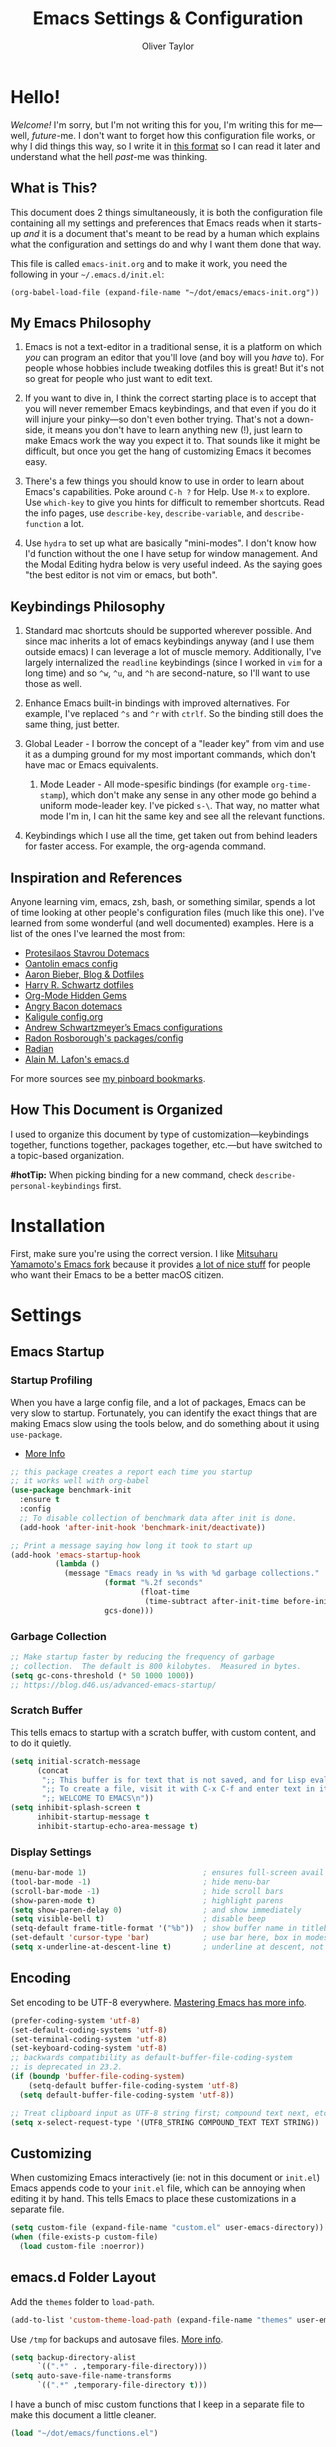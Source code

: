 #+TITLE: Emacs Settings & Configuration
#+AUTHOR: Oliver Taylor
#+OPTIONS: toc

* Hello!

/Welcome!/ I'm sorry, but I'm not writing this for you, I'm writing this for me---well, /future/-me. I don't want to forget how this configuration file works, or why I did things this way, so I write it in [[https://en.wikipedia.org/wiki/Literate_programming][this format]] so I can read it later and understand what the hell /past/-me was thinking.

** What is This?

This document does 2 things simultaneously, it is both the configuration file containing all my settings and preferences that Emacs reads when it starts-up /and/ it is a document that's meant to be read by a human which explains what the configuration and settings do and why I want them done that way.

This file is called =emacs-init.org= and to make it work, you need the following in your =~/.emacs.d/init.el=:

#+begin_example
(org-babel-load-file (expand-file-name "~/dot/emacs/emacs-init.org"))
#+end_example

** My Emacs Philosophy

1. Emacs is not a text-editor in a traditional sense, it is a platform on which /you/ can program an editor that you'll love (and boy will you /have/ to). For people whose hobbies include tweaking dotfiles this is great! But it's not so great for people who just want to edit text.

2. If you want to dive in, I think the correct starting place is to accept that you will never remember Emacs keybindings, and that even if you do it will injure your pinky---so don't even bother trying. That's not a down-side, it means you don't have to learn anything new (!), just learn to make Emacs work the way you expect it to. That sounds like it might be difficult, but once you get the hang of customizing Emacs it becomes easy.

3. There's a few things you should know to use in order to learn about Emacs's capabilities. Poke around =C-h ?= for Help. Use =M-x= to explore. Use =which-key= to give you hints for difficult to remember shortcuts. Read the info pages, use =describe-key=, =describe-variable=, and =describe-function= a lot.

4. Use =hydra= to set up what are basically "mini-modes". I don't know how I'd function without the one I have setup for window management. And the Modal Editing hydra below is very useful indeed. As the saying goes "the best editor is not vim or emacs, but both".

** Keybindings Philosophy

1. Standard mac shortcuts should be supported wherever possible. And since mac inherits a lot of emacs keybindings anyway (and I use them outside emacs) I can leverage a lot of muscle memory. Additionally, I've largely internalized the =readline= keybindings (since I worked in =vim= for a long time) and so =^w=, =^u=, and =^h= are second-nature, so I'll want to use those as well.

2. Enhance Emacs built-in bindings with improved alternatives. For example, I've replaced =^s= and =^r= with =ctrlf=. So the binding still does the same thing, just better.

3. Global Leader - I borrow the concept of a "leader key" from vim and use it as a dumping ground for my most important commands, which don't have mac or Emacs equivalents.

     1. Mode Leader - All mode-spesific bindings (for example =org-time-stamp=), which don't make any sense in any other mode go behind a uniform mode-leader key. I've picked =s-\=. That way, no matter what mode I'm in, I can hit the same key and see all the relevant functions.

4. Keybindings which I use all the time, get taken out from behind leaders for faster access. For example, the org-agenda command.

** Inspiration and References

Anyone learning vim, emacs, zsh, bash, or something similar, spends a lot of time looking at other people's configuration files (much like this one). I've learned from some wonderful (and well documented) examples. Here is a list of the ones I've learned the most from:

- [[https://protesilaos.com/dotemacs/][Protesilaos Stavrou Dotemacs]]
- [[https://github.com/oantolin/emacs-config/blob/master/init.el][Oantolin emacs config]]
- [[https://blog.aaronbieber.com][Aaron Bieber, Blog & Dotfiles]]
- [[https://github.com/hrs/dotfiles/blob/main/emacs/dot-emacs.d/configuration.org][Harry R. Schwartz dotfiles]]
- [[https://yiufung.net/post/org-mode-hidden-gems-pt1/][Org-Mode Hidden Gems]]
- [[https://github.com/angrybacon/dotemacs/blob/master/dotemacs.org][Angry Bacon dotemacs]]
- [[https://gitlab.com/Kaligule/emacs-config/-/blob/master/config.org][Kaligule config.org]]
- [[https://github.com/andschwa/.emacs.d][Andrew Schwartzmeyer’s Emacs configurations]]
- [[https://github.com/raxod502][Radon Rosborough's packages/config]]
- [[https://github.com/raxod502/radian][Radian]]
- [[https://github.com/munen/emacs.d/][Alain M. Lafon's emacs.d]]

For more sources see [[https://pinboard.in/u:Oliver/t:emacs][my pinboard bookmarks]].

** How This Document is Organized

I used to organize this document by type of customization---keybindings together, functions together, packages together, etc.---but have switched to a topic-based organization.

*#hotTip:* When picking binding for a new command, check =describe-personal-keybindings= first.

* Installation

First, make sure you're using the correct version. I like [[https://bitbucket.org/mituharu/emacs-mac/raw/892fa7b2501a403b4f0aea8152df9d60d63f391a/README-mac][Mitsuharu Yamamoto's Emacs fork]] because it provides [[https://bitbucket.org/mituharu/emacs-mac/src/f3402395995bf70e50d6e65f841e44d5f9b4603c/README-mac?at=master&fileviewer=file-view-default][a lot of nice stuff]] for people who want their Emacs to be a better macOS citizen.

* Settings

** Emacs Startup

*** Startup Profiling

When you have a large config file, and a lot of packages, Emacs can be very slow to startup. Fortunately, you can identify the exact things that are making Emacs slow using the tools below, and do something about it using =use-package=.

- [[https://blog.d46.us/advanced-emacs-startup/][More Info]]

#+begin_src emacs-lisp
;; this package creates a report each time you startup
;; it works well with org-babel
(use-package benchmark-init
  :ensure t
  :config
  ;; To disable collection of benchmark data after init is done.
  (add-hook 'after-init-hook 'benchmark-init/deactivate))

;; Print a message saying how long it took to start up
(add-hook 'emacs-startup-hook
          (lambda ()
            (message "Emacs ready in %s with %d garbage collections."
                     (format "%.2f seconds"
                             (float-time
                              (time-subtract after-init-time before-init-time)))
                     gcs-done)))
#+end_src

*** Garbage Collection

#+begin_src emacs-lisp
;; Make startup faster by reducing the frequency of garbage
;; collection.  The default is 800 kilobytes.  Measured in bytes.
(setq gc-cons-threshold (* 50 1000 1000))
;; https://blog.d46.us/advanced-emacs-startup/
#+end_src

*** Scratch Buffer
This tells emacs to startup with a scratch buffer, with custom content, and to do it quietly.

#+begin_src emacs-lisp
(setq initial-scratch-message
      (concat
       ";; This buffer is for text that is not saved, and for Lisp evaluation.\n"
       ";; To create a file, visit it with C-x C-f and enter text in its buffer.\n"
       ";; WELCOME TO EMACS\n"))
(setq inhibit-splash-screen t
      inhibit-startup-message t
      inhibit-startup-echo-area-message t)
#+end_src

*** Display Settings

#+begin_src emacs-lisp
(menu-bar-mode 1)                          ; ensures full-screen avail on macOS
(tool-bar-mode -1)                         ; hide menu-bar
(scroll-bar-mode -1)                       ; hide scroll bars
(show-paren-mode t)                        ; highlight parens
(setq show-paren-delay 0)                  ; and show immediately
(setq visible-bell t)                      ; disable beep
(setq-default frame-title-format '("%b"))  ; show buffer name in titlebar
(set-default 'cursor-type 'bar)            ; use bar here, box in modes
(setq x-underline-at-descent-line t)       ; underline at descent, not baseline
#+end_src

** Encoding

Set encoding to be UTF-8 everywhere. [[https://www.masteringemacs.org/article/working-coding-systems-unicode-emacs][Mastering Emacs has more info]].

#+begin_src emacs-lisp
(prefer-coding-system 'utf-8)
(set-default-coding-systems 'utf-8)
(set-terminal-coding-system 'utf-8)
(set-keyboard-coding-system 'utf-8)
;; backwards compatibility as default-buffer-file-coding-system
;; is deprecated in 23.2.
(if (boundp 'buffer-file-coding-system)
    (setq-default buffer-file-coding-system 'utf-8)
  (setq default-buffer-file-coding-system 'utf-8))

;; Treat clipboard input as UTF-8 string first; compound text next, etc.
(setq x-select-request-type '(UTF8_STRING COMPOUND_TEXT TEXT STRING))
#+end_src

** Customizing

When customizing Emacs interactively (ie: not in this document or =init.el=) Emacs appends code to your =init.el= file, which can be annoying when editing it by hand. This tells Emacs to place these customizations in a separate file.

#+begin_src emacs-lisp
(setq custom-file (expand-file-name "custom.el" user-emacs-directory))
(when (file-exists-p custom-file)
  (load custom-file :noerror))
#+end_src

** emacs.d Folder Layout

Add the =themes= folder to =load-path=.

#+begin_src emacs-lisp
(add-to-list 'custom-theme-load-path (expand-file-name "themes" user-emacs-directory))
#+end_src

Use =/tmp= for backups and autosave files. [[http://www.gnu.org/software/emacs/manual/html_node/elisp/Backup-Files.html][More info]].

#+begin_src emacs-lisp
(setq backup-directory-alist
      `((".*" . ,temporary-file-directory)))
(setq auto-save-file-name-transforms
      `((".*" ,temporary-file-directory t)))
#+end_src

I have a bunch of misc custom functions that I keep in a separate file to make this document a little cleaner.

#+begin_src emacs-lisp
(load "~/dot/emacs/functions.el")
#+end_src

** General

#+begin_src emacs-lisp
(global-auto-revert-mode t)           ; update buffer when file on disk changes
(save-place-mode 1)                   ; reopens the file to the same spot you left
(recentf-mode 1)                      ; enables "Open Recent..." in file menu
(setq tab-width 4)                    ; tabs=4 char
(setq help-window-select t)           ; focus new help windows when opened
(setq sentence-end-double-space nil)  ; ends sentence after 1 space
(fset 'yes-or-no-p 'y-or-n-p)         ; Changes all yes/no questions to y/n type
(setq create-lockfiles nil)           ; No need for ~ files when editing
(setq-default fill-column 80)         ; Set column used for fill-paragraph

; Use Spotlight to search with M-x locate
(setq locate-command "mdfind")

;; Echo unfinished commands after this delay
;; setting to 0 means do not echo commands
(setq echo-keystrokes 0.1)
#+end_src

Use the system trash folder to delete files.

#+begin_src emacs-lisp
(setq delete-by-moving-to-trash t)
(setq trash-directory "~/.Trash/emacs")
#+end_src

If I ever accidentally kill the scratch buffer, just bury it instead.

#+begin_src emacs-lisp
(defadvice kill-buffer (around kill-buffer-around-advice activate)
  (let ((buffer-to-kill (ad-get-arg 0)))
    (if (equal buffer-to-kill "*scratch*")
        (bury-buffer)
      ad-do-it)))
#+end_src

Emacs was built for 3 button mice. In the Mac Port the 3 buttons are used like so:

| Left Click      | mouse-1 |
| Fn + Left Click | mouse-2 |
| Right Click     | mouse-3 |

But you can change this to:

| Click           | mouse-1 |
| Option + Click  | mouse-2 |
| Command + Click | mouse-3 |

With this setting:

#+begin_src emacs-lisp
(setq mac-emulate-three-button-mouse t)
#+end_src

- =mouse-1= moves point
- =mouse-2= yanks to click
- =mouse-3= extends region from point to click, and saves to kill-ring, click again to kill.

And if =mouse-yank-at-point= is set to =t= then =mouse-2= yanks to point instead of click.

* Spelling

Tell ispell where to find the =aspell= executable, and some settings.

#+begin_src emacs-lisp
(use-package flyspell
  :config
  (setq ispell-program-name "/usr/local/bin/aspell")
  (customize-set-variable 'ispell-extra-args '("--sug-mode=ultra"))
  (setq ispell-list-command "list")
)
#+end_src

** Flyspell-Correct

=flyspell-correct= allows you to pass spelling suggestions to completion and search frameworks, such as =selectrum=. This setup code is copied directly from the selectrum documentation.

#+begin_src emacs-lisp
(use-package flyspell-correct
  :custom
  (flyspell-correct-interface 'flyspell-correct-dummy)
)
(advice-add 'flyspell-correct-dummy :around
	    (defun my--fsc-wrapper (func &rest args)
	      (let ((selectrum-should-sort-p nil))
		(apply func args))))

(bind-key "M-;" 'flyspell-auto-correct-previous-word)
(bind-key "M-:" 'flyspell-correct-at-point)
#+end_src

** Spelling Hydra

#+begin_src emacs-lisp
(defun hydra-flyspell/pre ()
  ;;(flyspell-mode t)
  )

(defhydra hydra-flyspell (:pre hydra-flyspell/pre :color red)
  "Spelling"
  (";" flyspell-goto-next-error "Next")
  (":" flyspell-correct-at-point "Correct")
  ("q" nil "cancel" :color blue))

(bind-key "s-;" 'hydra-flyspell/body)
#+end_src

* Emacs Help

=helpful= is a really neat package that brings together a lot of useful information when you ask Emacs for help.

#+begin_src emacs-lisp
(use-package helpful
  ;; https://github.com/Wilfred/helpful
  :bind
  ("C-h f" . #'helpful-callable)
  ("C-h F" . #'helpful-function)
  ("C-h v" . #'helpful-variable)
  ("C-h k" . #'helpful-key)
  ("C-h C" . #'helpful-command)
 )

;; Normally, C-? is used for undo/redo,
;; but I've rebound that elsewhere, so I can use it here
(bind-key* "C-?" 'help-command)
(bind-key* "s-/" 'help-command)
#+end_src

* macOS Consistency

The below is probably the biggest reason why I managed get over the intimidation of using Emacs in those first few days.

** Modifiers & Emacs Anachronisms

The below does 3 things:

1. Makes the command keys act as =super=. =super= keybindings are basically not used by Emacs so they're a safe playground for assigning your own keybindings. I setup =s-q= for quit,  =s-s= for save, =s-z= for undo, =s-o= for open file, basically, all the standard Mac shortcuts. Once I did that Emacs became very usable immediately and that ease-of-use made learning Emacs a lot less painful.
2. Makes the left option key act =meta= so I can use meta-keybindings.
3. Makes the right option key act as =option= to I can insert characters like: £¢∞§¶•≠.

#+begin_src emacs-lisp
(setq mac-command-modifier 'super)
(setq mac-option-modifier 'meta)
(setq mac-right-option-modifier 'nil)
#+end_src

Due to historical reasons, Emacs thinks =C-i= is the same as =TAB= and =C-m= is the same as =RETURN=. The below undoes that assumption. This will allow you to re-bind them later.

#+begin_src emacs-lisp
(define-key input-decode-map [?\C-i] [C-i])
(bind-key "<C-i>" nil)
(define-key input-decode-map [?\C-m] [C-m])
(bind-key "<C-m>" nil)
#+end_src

By default, Emacs doesn't replace the selection (region) with anything you type, it just removes your selection and appends what you type. The below makes what you type /replace/ your selection.

#+begin_src emacs-lisp
(delete-selection-mode t)
#+end_src

When editing 2 files with the same name, like =~/foo/file= and =~/bar/file=, Emacs (amazingly) refers to those files as =file<~/foo>= and =file<~/bar>=. This makes Emacs refer to them as =foo/file= and =bar/file=, like a sane program.

#+begin_src emacs-lisp
(setq uniquify-buffer-name-style 'forward)
#+end_src

By default Emacs window sizes always line-up with the character-grid, meaning the windows resize only by character-widths and line-heights. This setting allows the windows to be unconstrained by the grid, thus resize smoothly. The downside of this approach is that your frame contents need to refresh when you're done resizing the frame. When set to =nil= the frame contents refresh live.

#+begin_src emacs-lisp
(setq frame-resize-pixelwise nil)
#+end_src

When no region is active (nothing is selected), and you invoke the =kill-region= (cut) or =kill-ring-save= (copy) commands, Emacs acts on the range of characters between the mark and the point. This is a really good way to accidentally kill half your document. I have done this more times than I'd like to admit.

The below code changes the =kill-region= and =kill-ring-save= commands so that, without a selection, they act on the current line instead of the range between mark and point. It also, helpfully, prints a message saying what it did.

#+begin_src emacs-lisp
(defadvice kill-ring-save (before slick-copy activate compile)
  "When called interactively with no active region, copy a single line instead."
  (interactive
   (if mark-active (list (region-beginning) (region-end))
     (message "Copied line")
     (list (line-beginning-position)
	   (line-beginning-position 2)))))

(defadvice kill-region (before slick-cut activate compile)
  "When called interactively with no active region, kill a single line instead."
  (interactive
    (if mark-active (list (region-beginning) (region-end))
      (message "Killed line")
      (list (line-beginning-position)
	    (line-beginning-position 2)))))
#+end_src

** Visual Line Mode

When in visual line mode the out-of-the-box movement commands behave inconsistently with the rest of macOS, so the below code brings them back in line.

#+begin_src emacs-lisp
;; Turn on word-wrap globally
(global-visual-line-mode t)
;; with visual-line-mode set,
;; C-a and C-b go to beginning/end-of-visual-line
;; which is inconsistant with standard Mac behaviour
(bind-key* "C-a" 'beginning-of-line)
(bind-key* "C-e" 'end-of-line)
(bind-key "s-<left>" 'beginning-of-visual-line)
(bind-key "s-<right>" 'end-of-visual-line)
;; C-k only killing the visual line also isn't how macOS works.
;; This has to be set to a custom function so minor modes can't hijack it.
(bind-key* "C-k" 'oht/kill-line)
#+end_src

** Standard Mac Shortcuts

Wherever possible I want to use standard [[https://support.apple.com/en-us/HT201236][macOS shortcuts]]. macOS actually inherits many Emacs keybindings, but adds to it a few from =readline= and old terminal interfaces. Because these are available system-wide I want Emacs to do the same thing. That way the way I type/move in Mail.app or Safari is the same as Emacs. There are also conventions that, while not officially standard, have become widely accepted, those should be respected too. Some of these require custom functions, but that's usually a simple matter of stringing a couple existing commands together into a function.

#+begin_src emacs-lisp
;; in emacs <del/backspace> is backward-delete and <delete> is forward-delete
;; and by default option+forward-delete has no mapping
(bind-key "M-<delete>" 'kill-word)
;; C-[ sends ESC so let's make ESC more predictable
(define-key key-translation-map (kbd "ESC") (kbd "C-g"))
(bind-keys
 ("s-," . oht/find-settings)
 ("s-n" . make-frame-command)
 ("s-t" . oht/new-tab)
 ("s-m" . iconify-frame)
 ("s-s" . save-buffer)
 ("s-S" . write-file)			;save as
 ("s-a" . mark-whole-buffer)
 ("s-o" . find-file)
 ("s-z" . undo-tree-undo)
 ("s-Z" . undo-tree-redo)
 ("s-x" . kill-region)
 ("s-c" . kill-ring-save)
 ("s-v" . yank)
 ("s-<backspace>" . oht/kill-visual-line-backward)
 ("s-w" . delete-frame)
 ("s-q" . save-buffers-kill-terminal)
 ("s-l" . oht/mark-whole-line)
 ("s-M-l" . mark-paragraph)
 ("S-s-<left>" . oht/expand-to-beginning-of-visual-line)
 ("S-s-<right>" . oht/expand-to-end-of-visual-line)
 ("s-<return>" . oht/open-line-below)
 ("S-s-<return>" . oht/open-line-above)
 )
;; these don't work with 'bind-keys' (above)
(bind-key "s-<up>" (kbd "M-<"))
(bind-key "s-<down>" (kbd "M->"))
;; Use same shortcuts as tab-movement for buffer movement
(bind-key "s-[" 'previous-buffer)
(bind-key "s-]" 'next-buffer)
(bind-key "s-}" 'indent-rigidly-right-to-tab-stop)
(bind-key "s-{" 'indent-rigidly-left-to-tab-stop)
;; Mac follows the UNIX convention of C-h being the same as <DEL>
(bind-key* "C-h" 'delete-backward-char)
;; readline-style shortcuts, because I love them
(bind-key "C-w" 'backward-kill-word)
(bind-key "C-u" 'oht/kill-line-backward)
;; No reason not to use command-u for this
(bind-key "s-u" 'universal-argument)
;; since ctrl+alt+b/f are system shortcuts for word movement, do that
(bind-key* "C-M-b" 'left-word)
(bind-key* "C-M-f" 'right-word)
;; respect alt+forward-delete
(bind-key* "M-<delete>" 'kill-word)
#+end_src

* Narrowing & Searching

Navigating and using the thousands of things Emacs can do is built around the idea of searching and narrowing a selection down to the thing you're looking for. To make this easier I've installed a few packages that enhance Emacs built-in facilities for doing this.

I've tried a number of them (including =ivy=, =helm=, and =icomplete=) but I find =selectrum= to be the most Emacs-y (in a good way). It is very simple, very fast, and doesn't try to do more than its basic function.

#+begin_src emacs-lisp
;; selectrum is the live-search framework
(use-package selectrum
  :config (selectrum-mode +1)
  :bind
  ("s-b" . selectrum-switch-buffer+)
  ("M-y" . yank-pop+)
  ("M-s-o" . recentf-open-files+)
  )

;; prescient is for sorting search candidates
(use-package prescient
  :config (prescient-persist-mode +1)
  )

;; this combines them
(use-package selectrum-prescient
  :config (selectrum-prescient-mode +1)
)

;; this sublime package makes it so your fuzzy searches can be out of order
;; which is extremely useful when searching thousands of candidates (m-x)
(use-package orderless
  :custom (completion-styles '(orderless)))
#+end_src

The creator of these packages also created an enhanced version of =isearch= which I find very useful, and in keeping with the philosophy of minimalism.

#+begin_src emacs-lisp
(use-package ctrlf
  :defer 1
  :config (ctrlf-mode +1)
  ;; C-s - ctrlf-forward-literal
  ;; C-r - ctrlf-backward-literal
  ;; C-M-s - ctrlf-forward-regexp
  ;; C-M-r - ctrlf-backward-regexp
  ;; M-s _ - ctrlf-forward-symbol
  ;; M-s . - ctrlf-forward-symbol-at-point
  ;; by default is only case-sensitive if search has uppercase letters
  ;; M-n inserts symbol-at-point
  ;; C-o s - change search style
  ;; see ctrlf-minibuffer-bindings
  )
#+end_src

* Packages

** Use-Package

/NOTE: the loading/installation of use-package is handled in my =init.el= file, which is loaded before this file is loaded./

Let's talk about =use-package=. First of all, I am currently in the process of migrating all my settings to the use-package way of doing things. So this config file a bit all over the map in that respect. I didn't do it at first because I didn't actually understand what =use-package= is. The website says:

#+begin_quote
The use-package macro allows you to isolate package configuration in your .emacs file in a way that is both performance-oriented and, well, tidy.
#+end_quote

The key phrase is "isolate package configuration". To me, this is a rather opaque description. I mean, you can isolate package configuration by simply grouping all your settings for each package together in a section. It also says it is *not* a package manager, but that it can interface with them. Right. So, what does =use-package= do again?

I would put it this way: =use-package= is a way to /precisely control the loading of packages/.

For example, if you put =(require magit)= in your config then when Emacs reads that function it will load the =magit= package. At first glance this makes sense. If you want to use =magit= then you need it loaded. The problem is that Emacs does this on startup, regardless of if you need =magit= on startup. As the number of packages you install grows so too will Emacs startup time, and Emacs will be "running heavy" with all those packages loaded and ready to go, regardless of your need for them.

Contrast with this:

#+begin_example
(use-package magit
  :commands magit-status)
#+end_example

This short config snippet tells Emacs to load magit only when you trigger the =magit-status= function.

*** Usage

This example is from the project's =README=:

#+begin_example
(use-package color-moccur
  :commands (isearch-moccur isearch-all)
  :bind (("M-s O" . moccur)
         :map isearch-mode-map
         ("M-o" . isearch-moccur)
         ("M-O" . isearch-moccur-all))
  :init
  (setq isearch-lazy-highlight t)
  :config
  (use-package moccur-edit))
#+end_example

- =:commands= :: autoload (load only when triggered) the =isearch-moccur= and   =isearch-all= commands in the =color-moccur= package.
- =:bind= :: autoload these commands and assign a keybinding to them.
- =:init= :: code that executes before the package is loaded.
- =:config= :: code that executes after the package is loaded.

The full list of keywords that control load-time of packages is:

- =:commands=
- =:bind=
- =:bind*=
- =:bind-keymap=
- =:bind-keymap*=
- =:mode=
- =:interpreter=
- =:hook=
- =:defer=

** General

#+begin_src emacs-lisp
;; make sure everything I declare is installed
;;(setq use-package-always-ensure t)

(use-package magit
  :commands magit-status
)
(use-package bind-key)
(use-package exec-path-from-shell)
(use-package multiple-cursors
  :defer 2
)
(use-package olivetti
  :commands olivetti-mode
)
(use-package unfill)
(use-package use-package-chords
  :config
  (key-chord-mode 1)
  (key-chord-define-global ",." "<>\C-b"))
(use-package hydra
  :chords (("fj" . hydra-modal/body)))
(use-package which-key
  :config
  (which-key-mode t)
  (setq which-key-idle-delay 0.4)
  )
(use-package undo-tree
  :defer 2
  :config (global-undo-tree-mode 1)
  :custom
  (undo-tree-visualizer-timestamps t "Show timestamps in the undo-tree.")
  (undo-tree-visualizer-diff t "Show a diff of changes for the current node.")
  ;; DO NOT be a fool and rebind "C-/", it will prevent you from enabling the global mode
  )
(use-package expand-region
  :bind
  ("s-e" . er/expand-region)
  ("s-E" . er/contract-region)
)
(use-package sdcv-mode
  :defer 2
  :load-path "lisp/emacs-sdcv/")

(use-package buffer-move
  :bind
  ("M-s-<left>" . buf-move-left)
  ("M-s-<right>" . buf-move-right)
  ("M-s-<up>" . buf-move-up)
  ("M-s-<down>" . buf-move-down)
)

;; Since emacs seems to love spawning new windows, and taking over your existing
;; ones, this allows you to undo and redo those arrangements. So you if a
;; command kills a window arrangement you were using you can go back to it with
;; winner-undo and winner-redo.
(winner-mode 1)

;; Toggle mode-line
(use-package hide-mode-line
  :defer 2
)
#+end_src

** Modes

#+begin_src emacs-lisp
(use-package fountain-mode
  :commands fountain-mode)
(use-package lua-mode
  :commands lua-mode)
(use-package markdown-mode
  :commands markdown-mode
  :hook oht/writing-mode)
#+end_src

** Mode Hooks

*** Spelling

Flyspell offers on-the-fly spell checking. We can enable flyspell for all text-modes with this snippet.

#+begin_src emacs-lisp
(add-hook 'text-mode-hook 'turn-on-flyspell)
#+end_src

To use flyspell for programming there is flyspell-prog-mode, that only enables spell checking for comments and strings. We can enable it for all programming modes using the prog-mode-hook.

#+begin_src emacs-lisp
(add-hook 'prog-mode-hook 'flyspell-prog-mode)
#+end_src

*** General

#+begin_src emacs-lisp
(defun oht/org-mode-hook ()
  (oht/writing-mode)
  (undo-tree-mode)
  )
(defun oht/emacs-lisp-mode ()
  (undo-tree-mode)
  (outline-minor-mode t)
  (rainbow-delimiters-mode t)
  )
(add-hook 'emacs-lisp-mode 'oht/emacs-lisp-mode)

(defun oht/fountain-mode-hook ()
  (fountain-add-continued-dialog nil)
  (fountain-highlight-elements (quote (section-heading)))
  )
(add-hook 'fountain-mode 'oht/fountain-mode-hook)

(add-hook 'dired-mode-hook
          (lambda ()
            (dired-hide-details-mode 1)
	    (auto-revert-mode)
	  ))
#+end_src

* Appearance

** Fonts

Here the fonts are setup in a function so I can change them all in once step by calling =oht/set-font=.

#+begin_src emacs-lisp
(defun oht/set-font ()
  (interactive)
  "These settings are placed inside a function so that I can set them all at once by calling the function."
  (set-face-attribute 'default nil
		      :family "Iosevka Fixed SS08" :height 140 :weight 'normal)
  (set-face-attribute 'fixed-pitch nil
		      :family "Iosevka Fixed SS08" :height 140 :weight 'normal)
  (set-face-attribute 'variable-pitch nil
		      :family "IBM Plex Serif" :height 150 :weight 'normal)
  (set-face-attribute 'bold nil :weight 'semibold)
  )

(oht/set-font)
#+end_src

** Theme

I use, and *love* /prot/'s [[https://gitlab.com/protesilaos/modus-themes][Modus Themes]].

#+begin_src emacs-lisp
(use-package modus-vivendi-theme
  :defer t
  :custom
  (modus-vivendi-theme-faint-syntax t)
  (modus-vivendi-theme-slanted-constructs t)
  (modus-vivendi-theme-bold-constructs t)
  (modus-vivendi-theme-3d-modeline t))

(use-package modus-operandi-theme
  :custom
  (modus-operandi-theme-faint-syntax t)
  (modus-operandi-theme-slanted-constructs t)
  (modus-operandi-theme-bold-constructs t)
  (modus-operandi-theme-org-blocks 'greyscale)
  (modus-operandi-theme-variable-pitch-headings t)
  (modus-operandi-theme-3d-modeline nil))

(defadvice load-theme (before clear-previous-themes activate)
  "Clear existing theme settings instead of layering them"
  (mapc #'disable-theme custom-enabled-themes))
#+end_src

Though I rarely use them, I like these themes too. I find =modus-vivendi= too extreme for my tastes.

#+begin_src emacs-lisp
(use-package gruvbox-theme
  :defer t)
(use-package nord-theme
  :defer t)
(use-package tron-legacy-theme
  :defer t)
#+end_src

** Mode Line

#+begin_src emacs-lisp
(use-package minions
  :config (minions-mode t))

;; add columns to the mode-line
(column-number-mode t)
(setq display-time-format "%H:%M  %Y-%m-%d")
;;;; Covered by `display-time-format'
;; (setq display-time-24hr-format t)
;; (setq display-time-day-and-date t)
(setq display-time-interval 60)
(setq display-time-mail-directory nil)
(setq display-time-default-load-average nil)
(display-time-mode t)
#+end_src

* Org

** Keybindings
#+begin_src emacs-lisp
(use-package org
  :init
  (add-to-list 'org-structure-template-alist '("L" . "src emacs-lisp"))
  (add-to-list 'org-structure-template-alist '("f" . "src fountain"))
  :hook (org-mode . oht/org-mode-hook)
  :bind (:map org-mode-map
	      ("s-\\ ." . oht/org-insert-date-today)
	      ("s-\\ t" . org-todo)
	      ("s-\\ n" . org-narrow-to-subtree)
	      ("s-\\ w" . widen)
	      ("s-\\ s" . org-search-view)
	      ("s-\\ <" . org-insert-structure-template)
	      ("s-\\ l" . org-store-link)
	      ("s-\\ i" . org-insert-last-stored-link)
	      ("s-\\ m" . visible-mode)
	      ("s-\\ I" . org-clock-in)
	      ("s-\\ O" . org-clock-out)
	      ("s-\\ h" . hydra-org/body)
	      ("s-\\ a" . org-archive-subtree)
	      ("s-\\ r" . org-refile)
	      ("s-\\ g" . org-goto)
	      ("s-\\ c" . org-toggle-checkbox)
	      ))
#+end_src

** Settings
#+begin_src emacs-lisp
;; do not indent text below a headline
(setq org-adapt-indentation nil)

;; I don't like not seeing the stars, since those are markup
(setq org-hide-leading-stars nil)

;; This prevents editing inside folded sections
(setq org-catch-invisible-edits 'show-and-error)

;; this sets "refile targets" to any headline, level 1-3, in you agenda files.
(setq org-refile-targets
      '((org-agenda-files :maxlevel . 3)))
(setq org-refile-allow-creating-parent-nodes 'confirm)

;; Make C-a, C-e, and C-k smarter with regard to headline tags.
(setq org-special-ctrl-a/e t)
(setq org-special-ctrl-k t)

;; Setup org-goto to send headlines to completion-read
(setq org-goto-interface 'outline-path-completion
      org-goto-max-level 10)
(setq org-outline-path-complete-in-steps nil)
#+end_src

** Look & Feel

#+begin_src emacs-lisp
;; by default, hide org-markup
;; I have a toggle for this defined in functions
(setq org-hide-emphasis-markers t)

;; Style quote and verse blocks
(setq org-fontify-quote-and-verse-blocks t)

;; Character to display at the end of a folded headline
;;(setq org-ellipsis " ⬎")

;; this tells org to use the current window for agenda
;; rather than creating a split
(setq org-agenda-window-setup 'other-window)
(setq org-agenda-restore-windows-after-quit t)
#+end_src

Possible values for this option are:

| current-window   | Show agenda in the current window, keeping all other windows.                  |
| other-window     | Use switch-to-buffer-other-window to display agenda.                           |
| only-window      | Show agenda, deleting all other windows.                                       |
| reorganize-frame | Show only two windows on the current frame, the current window and the agenda. |
| other-frame      | Use switch-to-buffer-other-frame to display agenda. Kill frame on exit.        |

** Source Code Blocks

#+begin_src emacs-lisp
(setq org-src-fontify-natively t)
(setq org-src-tab-acts-natively t)
(setq org-edit-src-content-indentation 0)
#+end_src

** Lists

#+begin_src emacs-lisp
;; Lists may be labelled with letters.
(setq org-list-allow-alphabetical t)

;; This sets the sequence of plain list bullets
;; The syntax is confusing and I don't understand it,
;; but I like the results.
(setq org-list-demote-modify-bullet '(("+" . "*") ("*" . "-") ("-" . "+")))

;; Increase sub-item indentation by this amount
;; the default is 2 so the below means 2+2 = 4 (spaces)
(setq org-list-indent-offset 2)
#+end_src

** Custom Agendas

This defines custom agendas.

#+begin_src emacs-lisp
(setq org-agenda-custom-commands
      '(
        ("1" "TODAY: Agenda + TODAY Tasks"
         ((agenda "d" ((org-agenda-span 'day)))
          (todo "TODAY"
                ((org-agenda-overriding-header "Today's Tasks: ")
                 (org-agenda-skip-function '(org-agenda-skip-entry-if 'scheduled))
                 ))))
        ("2" "TODO: Not Today, not delayed."
         ((todo "TODO"
                ((org-agenda-overriding-header "Things You Might Want To Do: ")
                (org-agenda-skip-function '(org-agenda-skip-entry-if 'scheduled)))
                )))
        ("3" "STALLED: Things you've put off for later: "
          ((todo "SNOOZED|DELG|LATER"
                ((org-agenda-overriding-header "It can wait: ")
                 (org-agenda-skip-function '(org-agenda-skip-entry-if 'scheduled)))
		)))
	))
#+end_src

The variables
:   org-agenda-todo-ignore-with-date,
:   org-agenda-todo-ignore-timestamp,
:   org-agenda-todo-ignore-scheduled,
:   org-agenda-todo-ignore-deadlines
make the global TODO list skip entries that have time stamps of certain
kinds.  If this option (=org-agenda-tags-todo-honor-ignore-options)= is set,
the same options will also apply for the tags-todo search,
which is the general tags/property matcher restricted to
unfinished TODO entries only.

#+begin_src emacs-lisp
(setq org-agenda-todo-ignore-scheduled 'future)
(setq org-agenda-tags-todo-honor-ignore-options t)
#+end_src

If you'd like to hide completed tasks from the agenda, even if they're scheduled or have a deadline, here are variables for that. I don't have them enabled because I use custom views to get a clean look at what I need to do, and leave the generic agenda view (which these settings apply to) as a true agenda.

#+begin_src emacs-lisp
;;(setq org-agenda-skip-scheduled-if-done t)
;;(setq org-agenda-skip-deadline-if-done t)
#+end_src

** Keywords

#+begin_src emacs-lisp
(setq org-todo-keywords
      '((sequence "TODO(t)" "TODAY(T)" "LATER(l)" "|" "DONE(d)")
        (sequence "SNOOZE(s)" "DELG(g)" "|" "CANCELED(c)")))

;; Ensure that a task can’t be marked as done if it contains
;; unfinished subtasks or checklist items. This is handy for
;; organizing "blocking" tasks hierarchically.
(setq org-enforce-todo-dependencies t)
(setq org-enforce-todo-checkbox-dependencies t)

;; This adds 'COMPLETED: DATE' when you move something to a DONE state
(setq org-log-done 'time)
;; And record those in a LOGBOOK drawer
(setq org-log-into-drawer t)
#+end_src

** Tags

I find tags to be of very limited utility, but it is useful to tag truly unimportant things to that you can match filter them out of your agenda view. You can group those tags so that you only have to match against the group name.

#+begin_src emacs-lisp
(setq org-tag-alist '(("research" . ?r)
		      ("buy"      . ?b)
		      ("mac"      . ?m)
		      ("emacs"    . ?k)
		      ("org"      . ?o)
		      ("errand"   . ?e)
		      ))

;; Tags start immediately after the headline
;; I have this set because I'm typically in variable-pitch-mode
;; when editing org-files, in which the tag column doesn't align correctly
(setq org-tags-column 0)
#+end_src

** Capture Templates

#+begin_src emacs-lisp
(setq org-capture-templates
      '(("d" "Daily Focus" entry
	 (file "~/Documents/org-files/logbook.org")
	 (file "~/dot/emacs/capture-templates/daily-focus.org"))
	("p" "Personal Inbox" entry
         (file+headline "~/Documents/org-files/refile.org" "Personal")
         "* %?\n\n")
        ("P" "Personal Log Entry" entry
         (file "~/Documents/org-files/logbook.org")
         "* %?\n%t\n\n")
        ("i" "Ingenuity Inbox" entry
         (file+headline "~/Documents/org-files/refile.org" "Ingenuity")
         "* %?\n\n")
        ("I" "Ingenuity Log Entry" entry
         (file "~/Documents/org-files/ingenuity_logbook.org")
         "* %^{Log type|Meeting: |Call: } %? %t\n\n")
        ))
#+end_src

*** Ensure Capture Templates End With Newline

If they don’t, then the result will look like:

#+begin_example
,* Tasks
,** TODO Foo from capture-template* This should be on the next line
#+end_example

This obviously breaks the structure of the Org file. Here’s a fix:

#+begin_src emacs-lisp
(defun add-newline-at-end-if-none ()
  "Add a newline at the end of the buffer if there isn't any."
  (save-excursion
    (save-restriction
      (goto-char (1- (point-max)))
      (if (not (looking-at "\n\n"))
          (progn
            (goto-char (point-max))
            (insert "\n"))))))
(add-hook 'org-capture-before-finalize-hook 'add-newline-at-end-if-none)
#+end_src

** Agenda Settings

This defines which files you want included in your agenda/TODO views.

#+begin_src emacs-lisp
(setq org-agenda-files
      '("~/Documents/org-files/"
	"~/Documents/writing/kindred/compendium.org"
	))
#+end_src

Each type of agenda view can be independently customized. The only thing I've changed from the default is that in the todo view I want things sorted first by category, then by priority within that. For more info see the documentation for the variable =org-agenda-sorting-strategy=.

#+begin_src emacs-lisp
;; (setq org-agenda-sorting-strategy
;;       '(
;; 	((agenda habit-down time-up priority-down category-up)
;; 	 (todo category-up priority-down)
;; 	 (tags priority-down category-keep)
;; 	 (search category-keep))))
#+end_src

And here we have some custom commands for the agenda view.

#+begin_src emacs-lisp
;; You have to wait until org-agenda loads because org itself
;; doesn't know what 'org-agenda-mode-map' is.
(eval-after-load "org-agenda"
'(progn
	(define-key org-agenda-mode-map
		"S" 'org-agenda-schedule)
		))
#+end_src

** Org hydra

#+begin_src emacs-lisp
(defhydra hydra-org (:color pink :hint nil)
  "
Org                    Links                 Outline
 _q_ quit              _i_ insert            _<_ previous
 _o_ edit              _n_ next              _>_ next
 ^^                    _p_ previous          _a_ all
 ^^                    _s_ store             _g_ go
 ^^                    ^^                    _v_ overview
"
  ("q" nil)
  ("<" org-backward-element)
  (">" org-forward-element)
  ("a" outline-show-all)
  ("g" org-goto :color blue)
  ("i" org-insert-link :color blue)
  ("n" org-next-link)
  ("o" org-edit-special :color blue)
  ("p" org-previous-link)
  ("s" org-store-link)
  ("v" org-overview))
#+end_src

** Org-Agenda Hydra

This is beautiful. It is taken from [[https://oremacs.com/2016/04/04/hydra-doc-syntax/][abo-abo]] (creator of hydra). It creates view toggles and displays the status of those toggles.

#+begin_src emacs-lisp
;; You have to wait until org-agenda loads because org itself
;; doesn't know what 'org-agenda-mode-map' is.
(eval-after-load "org-agenda"
'(progn
	(define-key org-agenda-mode-map
		"v" 'hydra-org-agenda-view/body)
		))

(defun org-agenda-cts ()
  (let ((args (get-text-property
               (min (1- (point-max)) (point))
               'org-last-args)))
    (nth 2 args)))
(defhydra hydra-org-agenda-view (:hint none)
  "
_d_: ?d? day        _g_: time grid=?g? _a_: arch-trees
_w_: ?w? week       _[_: inactive      _A_: arch-files
_t_: ?t? fortnight  _f_: follow=?f?    _r_: report=?r?
_m_: ?m? month      _e_: entry =?e?    _D_: diary=?D?
_y_: ?y? year       _q_: quit          _L__l__c_: ?l?"
  ("SPC" org-agenda-reset-view)
  ("d" org-agenda-day-view
   (if (eq 'day (org-agenda-cts))
       "[x]" "[ ]"))
  ("w" org-agenda-week-view
   (if (eq 'week (org-agenda-cts))
           "[x]" "[ ]"))
  ("t" org-agenda-fortnight-view
       (if (eq 'fortnight (org-agenda-cts))
           "[x]" "[ ]"))
  ("m" org-agenda-month-view
       (if (eq 'month (org-agenda-cts)) "[x]" "[ ]"))
  ("y" org-agenda-year-view
       (if (eq 'year (org-agenda-cts)) "[x]" "[ ]"))
  ("l" org-agenda-log-mode
       (format "% -3S" org-agenda-show-log))
  ("L" (org-agenda-log-mode '(4)))
  ("c" (org-agenda-log-mode 'clockcheck))
  ("f" org-agenda-follow-mode
       (format "% -3S" org-agenda-follow-mode))
  ("a" org-agenda-archives-mode)
  ("A" (org-agenda-archives-mode 'files))
  ("r" org-agenda-clockreport-mode
       (format "% -3S" org-agenda-clockreport-mode))
  ("e" org-agenda-entry-text-mode
       (format "% -3S" org-agenda-entry-text-mode))
  ("g" org-agenda-toggle-time-grid
       (format "% -3S" org-agenda-use-time-grid))
  ("D" org-agenda-toggle-diary
       (format "% -3S" org-agenda-include-diary))
  ("!" org-agenda-toggle-deadlines)
  ("["
   (let ((org-agenda-include-inactive-timestamps t))
     (org-agenda-check-type t 'timeline 'agenda)
     (org-agenda-redo)))
  ("q" (message "Abort") :exit t))
#+end_src

** org imenu

=imenu= normally indexes only two levels - since I run deeply nested documents, go up to six levels.

#+begin_src emacs-lisp
(setq org-imenu-depth 6)
#+end_src

When a document is folded and the user searches and finds with imenu, the body of the folded header is revealed, so that the search result can actually be seen. This differs from how =org-goto= works in 2 ways:

- imenu does not display nested headlines, you have to drill down into each.
- =org-goto= only jumps to the headline, it doesn't expand it. But it is nested.

#+begin_src emacs-lisp
(defun ok-imenu-show-entry ()
  "Reveal content of header."
  (cond
   ((and (eq major-mode 'org-mode)
         (org-at-heading-p))
    (org-show-entry)
    (org-reveal t))
   ((bound-and-true-p outline-minor-mode)
    (outline-show-entry))))

(add-hook 'imenu-after-jump-hook 'ok-imenu-show-entry)
#+end_src

* Auto-complete

I've tried a few completion packages and they've all left me cold. =hippy-expand= generally gets me what I want, but I'd like the pop-up list to use the completion framework. Some googling led me to this fucntion, built for ivy, which I've modified for use with =selectum=.

#+begin_src emacs-lisp
;; https://gist.github.com/JohnLunzer/7c6d72a14c76c0a3057535e4f6148ef8
(defun my-hippie-expand-completions (&optional hippie-expand-function)
  "Return list of completions generated by `hippie-expand'."
  (save-excursion
    (let ((this-command 'my-hippie-expand-completions)
          (last-command last-command)
          (hippie-expand-function (or hippie-expand-function 'hippie-expand)))
      (while (progn
               (funcall hippie-expand-function nil)
               (setq last-command 'my-hippie-expand-completions)
               (not (equal he-num -1))))
      ;; Provide the options in the order in which they are normally generated.
      (delete he-search-string (reverse he-tried-table)))))

(defun my-hippie-expand-with (hippie-expand-function)
  "Offer completion using the specified hippie-expand function."
  (let* ((options (my-hippie-expand-completions hippie-expand-function)))
    (if options
        (progn
          (if (> (safe-length options) 1)
              (setq selection (completing-read "Completions: " options))
            (setq selection (car options)))
          (if selection
              (he-substitute-string selection t)))
      (message "No expansion found"))))

(defun my-hippie-expand ()
  "Offer completion for the word at point."
  (interactive)
  (my-hippie-expand-with 'hippie-expand))

(global-set-key (kbd "M-/") 'my-hippie-expand)
#+end_src

* Secondary Selection

** Background

In the olden days, many computer programs (like the X-Windows system and WordStar) had something called =secondary-selection=. Robert Sawyer, [[https://arstechnica.com/information-technology/2017/03/wordstar-a-writers-word-processor/][writing in Ars Technica]], described the feature thus (WordStar called them "blocks"):

#+begin_quote
WordStar was rare among word processing programs in that it permitted the user to mark (highlight) a block of text (with ^KB and ^KK commands) and leave it marked in place, and then go to a different position in the document and later (even after considerable work on other things) copy the block (with ^KC) or move it to a new location (with ^KV). Many users found it much easier to manipulate blocks this way than with the Microsoft Word system of highlighting with a mouse and then being forced by Word's select-then-do approach to immediately deal with the marked block, lest any typing replace it.
#+end_quote

Emacs, in fact, supports this and calls it "secondary selection" but it is not exactly well documented, and the Emacs-literati haven't seemed to have written much about it. I did a deep dive and wrapped everything in my own functions and then in a hydra for easy access.

- =meta-left-click/drag= to mark a secondary selection.
- You can also use the hydra to make the current region the secondary selection.
- Once the secondary selection is active you can go about your typing, including copy/paste actions.
- Then, when you want to do something with the secondary selection, activate the hydra.
- Another scenario: when you realize, mid-typing, that you want to paste text from elsewhere, you can leave the insertion point where it is, make a secondary selection, and insert it directly.

** References

- The [[https://www.gnu.org/software/emacs/manual/html_node/emacs/Secondary-Selection.html][official documentation]] is somewhat sparse, and assumes you'll only use the mouse for this.
- [[https://www.emacswiki.org/emacs/SecondarySelection][The Emacs Wiki has some info]], but seems a little out of date given that there are so many built-in functions for this now.
- Charles Lindsey made [[http://www.cs.man.ac.uk/~lindsec/secondary-selection.html][a video]] that nicely explains the basic idea behind secondary selection.

** Functions

All but one of these functions is built-in, but in their default form they're not =interactive= so any keybindings need to include =(lambda () (interactive) (function-name))= in order to work, and some of their documentation is a little sketchy, so I've wrapped them all in my own functions. Just makes things a little easier to work with.

#+begin_src emacs-lisp
(defun oht/cut-secondary-selection ()
  "Cut the secondary selection."
  (interactive)
  (mouse-kill-secondary))

(defun oht/copy-secondary-selection ()
  "Copy the secondary selection."
  (interactive)
  ;; there isn't a keybinding-addressable function to kill-ring-save
  ;; the 2nd selection so here I've made my own. This is extracted
  ;; directly from 'mouse.el:mouse-secondary-save-then-kill'
  (kill-new 
   (buffer-substring (overlay-start mouse-secondary-overlay)
		     (overlay-end mouse-secondary-overlay))
   t))

(defun oht/cut-secondary-selection-paste ()
  "Cut the secondary selection and paste at point."
  (interactive)
  (mouse-kill-secondary)
  (yank))

(defun oht/copy-secondary-selection-paste ()
  "Paste the secondary selection and paste at point."
  (interactive)
  (oht/copy-secondary-selection)
  (yank))
#+end_src

** Secondary Selection Hydra

#+begin_src emacs-lisp
(defhydra hydra-secondary-selection (:color blue)
  "Secondary Selection"
  ("xx" oht/cut-secondary-selection "Cut 2nd")
  ("cc" oht/copy-secondary-selection "Copy 2nd")
  ("xv" oht/cut-secondary-selection-paste "Cut 2nd & Paste")
  ("cv" oht/copy-secondary-selection-paste "Copy 2nd & Paste")
  ("m" (lambda () (interactive)(secondary-selection-from-region)) "Mark as 2nd")
  ("g" (lambda () (interactive)(secondary-selection-to-region)) "Goto 2nd")
  ("q" nil "cancel"))
#+end_src

* Modal Editing

I don't really want to use =evil-mode=. It does too much for my taste. I much prefer this simpler solution.

#+begin_src emacs-lisp
;; hydra-modal functions
(defun hydra-modal/pre ()
  "When activating the hydra-modal, change the cursor to a box"
  (set-default 'cursor-type 'box)
  (blink-cursor-mode -1))

(defun hydra-modal/post ()
  "When exiting the hydra-modal, change the cursor to a bar"
  (set-default 'cursor-type 'bar)
  (blink-cursor-mode 1))

(defhydra hydra-modal (:hint none :pre hydra-modal/pre :post hydra-modal/post :color pink)
  ">>>MODAL EDITING"
  ;; move one character
  ("h" backward-char "left")
  ("l" forward-char "right")
  ("j" next-line "next")
  ("k" previous-line "previous")
  ;; move larger
  ("C-h" backward-word "previous word")
  ("C-l" forward-word "end of next word")
  ("b" backward-word "previous word")
  ("w" oht/forward-word-beginning "beginning of next word")
  ("e" forward-word "end of next word")
  ("C-k" backward-paragraph "back paragraph")
  ("C-j" forward-paragraph "forward paragraph")
  ("u" beginning-of-visual-line "start of line")
  ("p" end-of-visual-line "end of line")
  ("0" beginning-of-visual-line "start of line")
  ("$" end-of-visual-line "end of line")
  ("/" ctrlf-forward-fuzzy "search forward")
  ("?" ctrlf-backward-fuzzy "search backward")
  ;; edit
  ("J" oht/join-line-next "join")
  ("y" kill-ring-save "Copy")
  ("P" yank "paste")
  ("<DEL>" kill-region "kill region")
  ("d" oht/kill-region-or-char "kill region")
  ("D" kill-line "Kill to EOL")
  ("c" oht/kill-region-or-char "change" :color blue)
  ("C" kill-line "change to EOL" :color blue)
  ("I" beginning-of-visual-line "append" :color blue)
  ("a" forward-char "append" :color blue)
  ("A" end-of-visual-line "append line" :color blue)
  ("o" oht/open-line-below "open below" :color blue)
  ("O" oht/open-line-above "open above" :color blue)
  ("!" hydra-manipulate/body "manipulate" :color blue)
  ;; view
  ("z" recenter-top-bottom "cycle recenter")
  ("[" scroll-down-line "scroll line up")
  ("]" scroll-up-line "scroll line down")
  ("{" scroll-down-command "scroll up")
  ("}" scroll-up-command "scroll down")
  ;; select
  ("v" set-mark-command "mark")
  ("V" oht/mark-whole-line "mark whole line")
  ("C-v" rectangle-mark-mode "rectangle mark")
  ("C-r" replace-rectangle "replace rectangle")
  ("x" exchange-point-and-mark "swap point/mark")
  ;; exit
  ("s-j" nil "cancel" :color blue)
  ("i" nil "cancel" :color blue))

(bind-key "s-j" 'hydra-modal/body)
#+end_src

* Window Management

** Hydra

Many of these commands are duplicated under [[*Windows Leader][Windows Leader]] below. Those are for one-off actions, this hydra is for entering a mini-mode where I want to do a series of window actions. The two compliment each other.

#+begin_src emacs-lisp
(defhydra hydra-windows (:color red)
  "Windows & Splits"
  ("<tab>" other-window "Cycle active window")
  ("v" oht/split-beside "Vertical Split")
  ("s" oht/split-below "Split, Horizonal")
  ("o" delete-other-windows "Only This Window" :color blue)
  ("k" delete-window "Delete Window")
  ("r" oht/toggle-window-split "Rotate Window Split")
  ("b" balance-windows "Balance")
  ("[" shrink-window "Smaller VERT")
  ("]" enlarge-window "Bigger VERT")
  ("{" shrink-window-horizontally "Smaler HORZ")
  ("}" enlarge-window-horizontally "Bigger HORZ")
  ("<up>" windmove-up "Move UP")
  ("<down>" windmove-down "Move DOWN")
  ("<left>" windmove-left "Move LEFT")
  ("<right>" windmove-right "Move RIGHT")
  ("q" nil "cancel" :color blue))
#+end_src

** Windows Leader

#+begin_src emacs-lisp
(bind-keys :prefix-map oht/windows-leader
	   :prefix "s-="
	   ("s" . oht/split-below)
	   ("v" . oht/split-beside)
	   ("h" . hydra-windows/body)
	   ("k" . delete-window)
	   ("o" . delete-other-windows)
	   ("b" . balance-windows)
	   ("r" . oht/toggle-window-split))
#+end_src

* EWW Browser

Emacs includes a (basic) browser, so you (mostly) don't have to leave Emacs. Sometimes I think Emacs's goal is to get you to use Emacs more...

** Settings

The below is pretty much ripped directly from /Prot/'s config.

#+begin_src emacs-lisp
(use-package eww
  :init
  (setq eww-restore-desktop nil)
  (setq eww-desktop-remove-duplicates t)
  (setq eww-header-line-format "%u")
  (setq eww-download-directory "~/Downloads/")
  (setq eww-bookmarks-directory "~/.emacs.d/eww-bookmarks/")
  (setq eww-history-limit 150)
  (setq shr-max-image-proportion 0.7)
  (setq eww-use-external-browser-for-content-type
        "\\`\\(video/\\|audio/\\|application/pdf\\)")
  (setq url-cookie-trusted-urls '()
	url-cookie-untrusted-urls '(".*"))
  :commands eww
  :bind (:map eww-mode-map
	      ("s-\\ h" . hydra-eww/body)
  ))

(use-package browse-url
  :after eww
  :config
  (setq browse-url-browser-function 'eww-browse-url))
#+end_src

** Eww Hydra

Since browsing is not text editing, and lots of single-key bindings are already present in =eww-mode=, it might make sense to create a hydra for navigating webpages.

#+begin_src emacs-lisp
(defhydra hydra-eww (:color pink)
  "eww browser"
  ("[" eww-back-url "Go Back")
  ("]" eww-forward-url "Go Forward")
  ("s-b" eww-browse-with-external-browser "Open in Browser")
  ("r" eww-reload "Reload")
  ("g" eww "URL/Search")
  ("s-RET" eww-open-in-new-buffer "Open in new buffer")
  ("Q" oht/kill-this-buffer "Kill eww" :color blue)
  ("k" scroll-down-line "scroll line up")
  ("j" scroll-up-line "scroll line down")
  ("n" shr-next-link "Next link")
  ("p" shr-previous-link "Previous link")
  ("q" exit "Exit" :color blue))
#+end_src

* PDF Tools

#+begin_src emacs-lisp
(use-package pdf-tools
  :defer 2
  :config
  ;;(pdf-tools-install)
)
#+end_src

* Hydras

Hydras should be reserved for mini-modes, /ie/ places where you'll want to call several functions in a row. If all you're doing is grouping similar commands then which-key should suffice.

** Info: Hydra Colors

[[https://github.com/abo-abo/hydra/wiki/Hydra-Colors][Official Documentation]]

| Color    | Defined keys        | Other keys          |
|----------+---------------------+---------------------|
| red      | Accept and Continue | Accept and Exit     |
| pink     | Accept and Continue | Accept and Continue |
| amaranth | Accept and Continue | Reject and Continue |
| teal     | Exit                | Reject and Continue |
| blue     | Exit                | Accept and Exit     |

** Text Manipulation

These commands pretty much require a region.

#+begin_src emacs-lisp
(defhydra hydra-manipulate (:color teal)
  "Manipulate Text"
  ("|" oht/shell-command-on-region-replace "Pipe to shell")
  ("j" oht/join-line-next "Join line with next" :color red)
  ("J" unfill-region "Unfill region")
  ("d" downcase-region "Downcase")
  ("u" upcase-region "Upcase")
  ("c" capitalize-region "Capitalise")
  ("s" sort-lines "Sort")
  ("-" delete-duplicate-lines "Del Dupes")
  ("q" nil "cancel"))
#+end_src

** Transpose
There are so many ways to transpose in Emacs, why not get help?

#+begin_src emacs-lisp
(defhydra hydra-transpose (:color blue)
  "Transpose"
  ("c" transpose-chars "characters")
  ("w" transpose-words "words")
  ("o" org-transpose-words "Org mode words")
  ("l" transpose-lines "lines")
  ("s" transpose-sentences "sentences")
  ("e" org-transpose-elements "Org mode elements")
  ("p" transpose-paragraphs "paragraphs")
  ("t" org-table-transpose-table-at-point "Org mode table")
  ("x" transpose-sexps "s expressions")
  ("q" nil "cancel"))
#+end_src

** Dired

#+begin_src emacs-lisp
;; dired commands
(defhydra hydra-dired (:hint nil :color pink)
  "
_+_ mkdir          _v_iew           _m_ark             _(_ details        _i_nsert-subdir    wdired
_C_opy             _O_ view other   _U_nmark all       _)_ omit-mode      _$_ hide-subdir    C-x C-q : edit
_D_elete           _o_pen other     _u_nmark           _l_ redisplay      _w_ kill-subdir    C-c C-c : commit
_R_ename           _M_ chmod        _t_oggle           _g_ revert buf     _e_ ediff          C-c ESC : abort
_Y_ rel symlink    _G_ chgrp        _E_xtension mark   _s_ort             _=_ pdiff
_S_ymlink          ^ ^              _F_ind marked      _._ toggle hydra   \\ flyspell
_r_sync            ^ ^              ^ ^                ^ ^                _?_ summary
_z_ compress-file  _A_ find regexp
_Z_ compress       _Q_ repl regexp

T - tag prefix
"
  ("\\" dired-do-ispell)
  ("(" dired-hide-details-mode)
  (")" dired-omit-mode)
  ("+" dired-create-directory)
  ("=" diredp-ediff)         ;; smart diff
  ("?" dired-summary)
  ("$" diredp-hide-subdir-nomove)
  ("A" dired-do-find-regexp)
  ("C" dired-do-copy)        ;; Copy all marked files
  ("D" dired-do-delete)
  ("E" dired-mark-extension)
  ("e" dired-ediff-files)
  ("F" dired-do-find-marked-files)
  ("G" dired-do-chgrp)
  ("g" revert-buffer)        ;; read all directories again (refresh)
  ("i" dired-maybe-insert-subdir)
  ("l" dired-do-redisplay)   ;; relist the marked or singel directory
  ("M" dired-do-chmod)
  ("m" dired-mark)
  ("O" dired-display-file)
  ("o" dired-find-file-other-window)
  ("Q" dired-do-find-regexp-and-replace)
  ("R" dired-do-rename)
  ("r" dired-do-rsynch)
  ("S" dired-do-symlink)
  ("s" dired-sort-toggle-or-edit)
  ("t" dired-toggle-marks)
  ("U" dired-unmark-all-marks)
  ("u" dired-unmark)
  ("v" dired-view-file)      ;; q to exit, s to search, = gets line #
  ("w" dired-kill-subdir)
  ("Y" dired-do-relsymlink)
  ("z" diredp-compress-this-file)
  ("Z" dired-do-compress)
  ("q" nil)
  ("." nil :color blue))

(use-package dired
  :bind (:map dired-mode-map
	      ("." . hydra-dired/body)
	      ))
#+end_src

** Buffer Menu

#+begin_src emacs-lisp
(defhydra hydra-buffer-menu (:color pink
                                    :hint nil)
  "
^Mark^             ^Unmark^           ^Actions^          ^Search
^^^^^^^^-----------------------------------------------------------------
_m_: mark          _u_: unmark        _x_: execute       _R_: re-isearch
_s_: save          _U_: unmark up     _b_: bury          _I_: isearch
_d_: delete        ^ ^                _g_: refresh       _O_: multi-occur
_D_: delete up     ^ ^                _T_: files only: % -28`Buffer-menu-files-only
_~_: modified
"
  ("m" Buffer-menu-mark)
  ("u" Buffer-menu-unmark)
  ("U" Buffer-menu-backup-unmark)
  ("d" Buffer-menu-delete)
  ("D" Buffer-menu-delete-backwards)
  ("s" Buffer-menu-save)
  ("~" Buffer-menu-not-modified)
  ("x" Buffer-menu-execute)
  ("b" Buffer-menu-bury)
  ("g" revert-buffer)
  ("T" Buffer-menu-toggle-files-only)
  ("O" Buffer-menu-multi-occur :color blue)
  ("I" Buffer-menu-isearch-buffers :color blue)
  ("R" Buffer-menu-isearch-buffers-regexp :color blue)
  ("c" nil "cancel")
  ("v" Buffer-menu-select "select" :color blue)
  ("o" Buffer-menu-other-window "other-window" :color blue)
  ("q" quit-window "quit" :color blue))
(define-key Buffer-menu-mode-map "." 'hydra-buffer-menu/body)
#+end_src

* Smart Occur

From [[https://oremacs.com/2015/01/26/occur-dwim/][oremacs]]. This will offer as the default candidate:

- the current region, if it's active
- the current symbol, otherwise

#+begin_src emacs-lisp
(defun occur-dwim ()
  "Call `occur' with a sane default."
  (interactive)
  (push (if (region-active-p)
            (buffer-substring-no-properties
             (region-beginning)
             (region-end))
          (let ((sym (thing-at-point 'symbol)))
            (when (stringp sym)
              (regexp-quote sym))))
        regexp-history)
  (call-interactively 'occur))

;; and a hydra to go with it
;; TODO update hydra formatting to defhydra
(defhydra occur-hydra (:color amaranth)
  "Create/Navigate occur errors"
  ("o" occur-dwim "occur")
  ("f" first-error "first")
  ("n" next-error "next")
  ("p" previous-error "prev")
  ("q" exit "exit" :color blue))
(bind-key "s-' o" 'occur-hydra/body)
#+end_src

* Keybindings

** Enhance Emacs

#+begin_src emacs-lisp
;; Make Emacs indent new lines automatically.
(define-key global-map (kbd "RET") 'newline-and-indent)


(bind-key "s-g" 'keyboard-quit)

(bind-key "C-s" 'ctrlf-forward-fuzzy)
(bind-key "C-r" 'ctrlf-backward-fuzzy)
(bind-key "M-<up>" 'oht/move-line-up)
(bind-key "M-<down>" 'oht/move-line-down)
(bind-key "M-o" 'other-window)
(bind-key "M-z" 'zap-up-to-char) ;the default is 'zap-to-char
(bind-key "s-M-z" 'undo-tree-visualize)
(bind-key "M-s-s" 'save-some-buffers) ;save others

;; When region is active, make `capitalize-word' and friends act on
;; it.
(bind-key "M-c" #'capitalize-dwim)
(bind-key "M-l" #'downcase-dwim)
(bind-key "M-u" #'upcase-dwim)
#+end_src

This cycles the spacing around point between a single space, no spaces, or the original spacing:

#+begin_src emacs-lisp
(bind-key "M-SPC" 'cycle-spacing)
#+end_src

** Primary Bindings

#+begin_src emacs-lisp
(bind-key "s-p" 'execute-extended-command)
(bind-key "M-s-b" 'ibuffer)
;; vim has the wonderful . command, and emacs has repeat
;; s-y is my keybinding because excel has (a version of) repeat bound to that
(bind-key "s-y" 'repeat)
(bind-key "s-k" 'org-capture)
(bind-key "s-|" 'hydra-manipulate/body)
(bind-key "C-M-t" 'hydra-transpose/body)
(bind-key "C-S-<mouse-1>" 'mc/add-cursor-on-click)

(bind-key "s-1" 'org-agenda)
(bind-key "s-2" 'hydra-secondary-selection/body)
#+end_src

** Global Leader Bindings

#+begin_src emacs-lisp
(bind-keys :prefix-map oht/global-leader
	   :prefix "s-'"
	   ("d" . sdcv-search)
	   ("h" . hl-line-mode)
	   ("l" . oht/toggle-line-numbers)
	   ("w" . oht/toggle-whitespace)
	   ("m" . magit-status)
	   ("<left>" . winner-undo)
	   ("<right>" . winner-redo)
	   ("k" . oht/kill-this-buffer)
	   ("v" . variable-pitch-mode)
	   )
#+end_src

# end of emacs-init.org
* Wrap-Up

#+begin_src emacs-lisp
;; Make gc pauses faster by decreasing the threshold.
(setq gc-cons-threshold (* 2 1000 1000))
;; https://blog.d46.us/advanced-emacs-startup/
#+end_src
